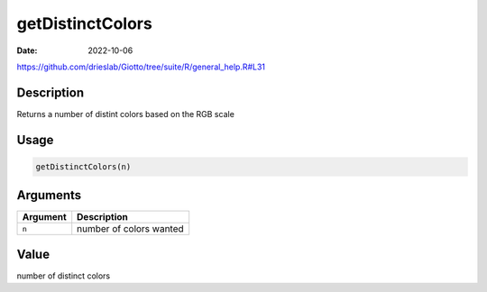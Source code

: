 =================
getDistinctColors
=================

:Date: 2022-10-06

https://github.com/drieslab/Giotto/tree/suite/R/general_help.R#L31


Description
===========

Returns a number of distint colors based on the RGB scale

Usage
=====

.. code:: r

   getDistinctColors(n)

Arguments
=========

======== =======================
Argument Description
======== =======================
``n``    number of colors wanted
======== =======================

Value
=====

number of distinct colors
